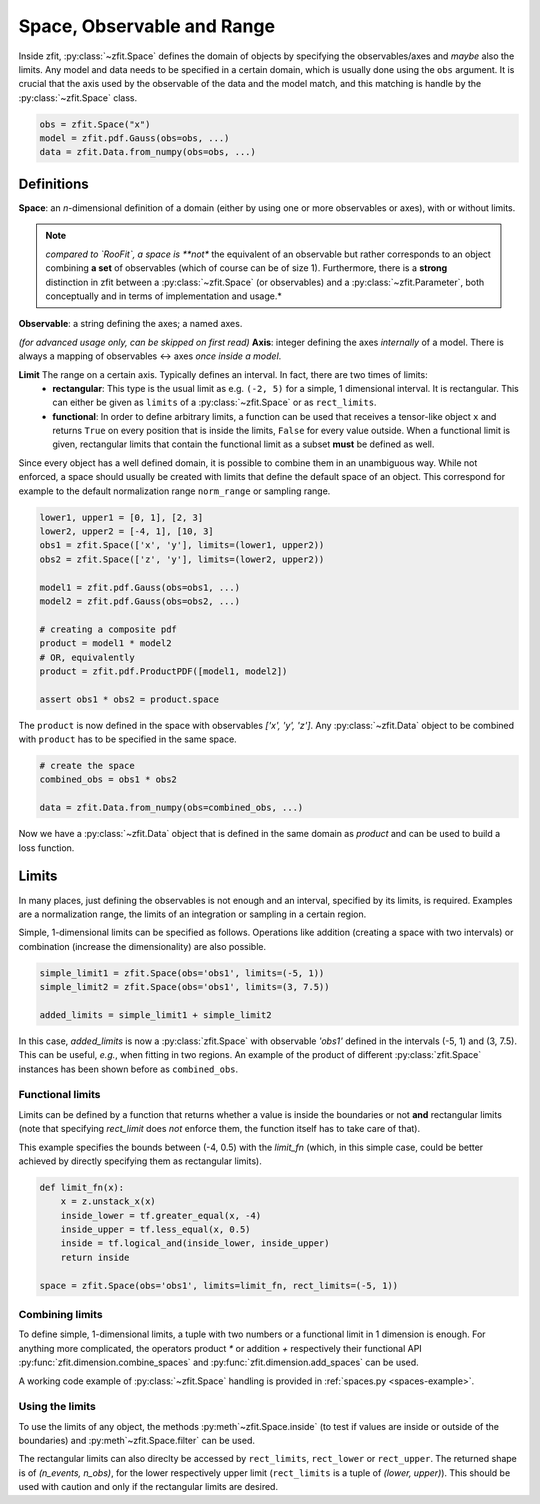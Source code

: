 ============================
Space, Observable and Range
============================

Inside zfit, :py:class:`~zfit.Space` defines the domain of objects by specifying the observables/axes and *maybe* also
the limits. Any model and data needs to be specified in a certain domain, which is usually done using the
``obs`` argument. It is crucial that the axis used by the observable of the data and the model match, and this matching is
handle by the :py:class:`~zfit.Space` class.

.. code:: python

    obs = zfit.Space("x")
    model = zfit.pdf.Gauss(obs=obs, ...)
    data = zfit.Data.from_numpy(obs=obs, ...)

Definitions
-----------
**Space**: an *n*-dimensional definition of a domain (either by using one or more observables or axes),
with or without limits.

.. note::

    *compared to `RooFit`, a space is **not** the equivalent of an observable but rather corresponds
    to an object combining **a set** of observables (which of course can be of size 1). Furthermore,
    there is a **strong** distinction in zfit between a :py:class:`~zfit.Space` (or observables)
    and a :py:class:`~zfit.Parameter`, both conceptually and in terms of implementation and usage.*

**Observable**: a string defining the axes; a named axes.

*(for advanced usage only, can be skipped on first read)*
**Axis**: integer defining the axes *internally* of a model. There is always a mapping of observables <-> axes *once inside a model*.

**Limit** The range on a certain axis. Typically defines an interval. In fact, there are two times of limits:
 * **rectangular**: This type is the usual limit as e.g. ``(-2, 5)`` for a simple, 1 dimensional interval. It is
   rectangular. This can either be given as ``limits`` of a :py:class:`~zfit.Space` or as ``rect_limits``.
 * **functional**: In order to define arbitrary limits, a function can be used that receives a tensor-like
   object ``x`` and returns ``True`` on every position that is inside the limits, ``False`` for every value outside.
   When a functional limit is given, rectangular limits that contain the functional limit as a subset **must** be
   defined as well.


Since every object has a well defined domain, it is possible to combine them in an unambiguous way.
While not enforced, a space should usually be created with limits that define the default space of an object.
This correspond for example to the default normalization range ``norm_range`` or sampling range.

.. code:: python

    lower1, upper1 = [0, 1], [2, 3]
    lower2, upper2 = [-4, 1], [10, 3]
    obs1 = zfit.Space(['x', 'y'], limits=(lower1, upper2))
    obs2 = zfit.Space(['z', 'y'], limits=(lower2, upper2))

    model1 = zfit.pdf.Gauss(obs=obs1, ...)
    model2 = zfit.pdf.Gauss(obs=obs2, ...)

    # creating a composite pdf
    product = model1 * model2
    # OR, equivalently
    product = zfit.pdf.ProductPDF([model1, model2])

    assert obs1 * obs2 = product.space

The ``product`` is now defined in the space with observables `['x', 'y', 'z']`. Any :py:class:`~zfit.Data` object
to be combined with ``product`` has to be specified in the same space.

.. code:: python

    # create the space
    combined_obs = obs1 * obs2

    data = zfit.Data.from_numpy(obs=combined_obs, ...)

Now we have a :py:class:`~zfit.Data` object that is defined in the same domain as `product` and can be used to build a loss function.

Limits
------

In many places, just defining the observables is not enough and an interval, specified by its limits, is required.
Examples are a normalization range, the limits of an integration or sampling in a certain region.

Simple, 1-dimensional limits can be specified as follows. Operations like addition (creating a space with
two intervals) or combination (increase the dimensionality) are also possible.

.. code:: python

    simple_limit1 = zfit.Space(obs='obs1', limits=(-5, 1))
    simple_limit2 = zfit.Space(obs='obs1', limits=(3, 7.5))

    added_limits = simple_limit1 + simple_limit2

In this case, `added_limits` is now a :py:class:`zfit.Space` with observable `'obs1'` defined in the intervals
(-5, 1) and (3, 7.5). This can be useful, *e.g.*, when fitting in two regions.
An example of the product of different :py:class:`zfit.Space` instances has been shown before as ``combined_obs``.

Functional limits
'''''''''''''''''

Limits can be defined by a function that returns whether a value is inside the boundaries or not **and** rectangular
limits (note that specifying `rect_limit` does *not* enforce them, the function itself has to take care of that).

This example specifies the bounds between (-4, 0.5) with the `limit_fn` (which, in this simple case, could be better
achieved by directly specifying them as rectangular limits).

.. code:: python

    def limit_fn(x):
        x = z.unstack_x(x)
        inside_lower = tf.greater_equal(x, -4)
        inside_upper = tf.less_equal(x, 0.5)
        inside = tf.logical_and(inside_lower, inside_upper)
        return inside

    space = zfit.Space(obs='obs1', limits=limit_fn, rect_limits=(-5, 1))


Combining limits
''''''''''''''''

To define simple, 1-dimensional limits, a tuple with two numbers or a functional limit in 1 dimension is enough. For anything more complicated,
the operators product `*` or addition `+` respectively their functional API :py:func:`zfit.dimension.combine_spaces`
and :py:func:`zfit.dimension.add_spaces` can be used.


A working code example of :py:class:`~zfit.Space` handling is provided in :ref:`spaces.py <spaces-example>`.



Using the limits
'''''''''''''''''

To use the limits of any object, the methods :py:meth`~zfit.Space.inside` (to test if values are inside or outside of the boundaries)
and :py:meth`~zfit.Space.filter` can be used.

The rectangular limits can also direclty be accessed by ``rect_limits``, ``rect_lower`` or ``rect_upper``. The returned shape is of
`(n_events, n_obs)`, for the lower respectively upper limit (``rect_limits`` is a tuple of `(lower, upper)`).
This should be used with caution and only if the rectangular limits are desired.
